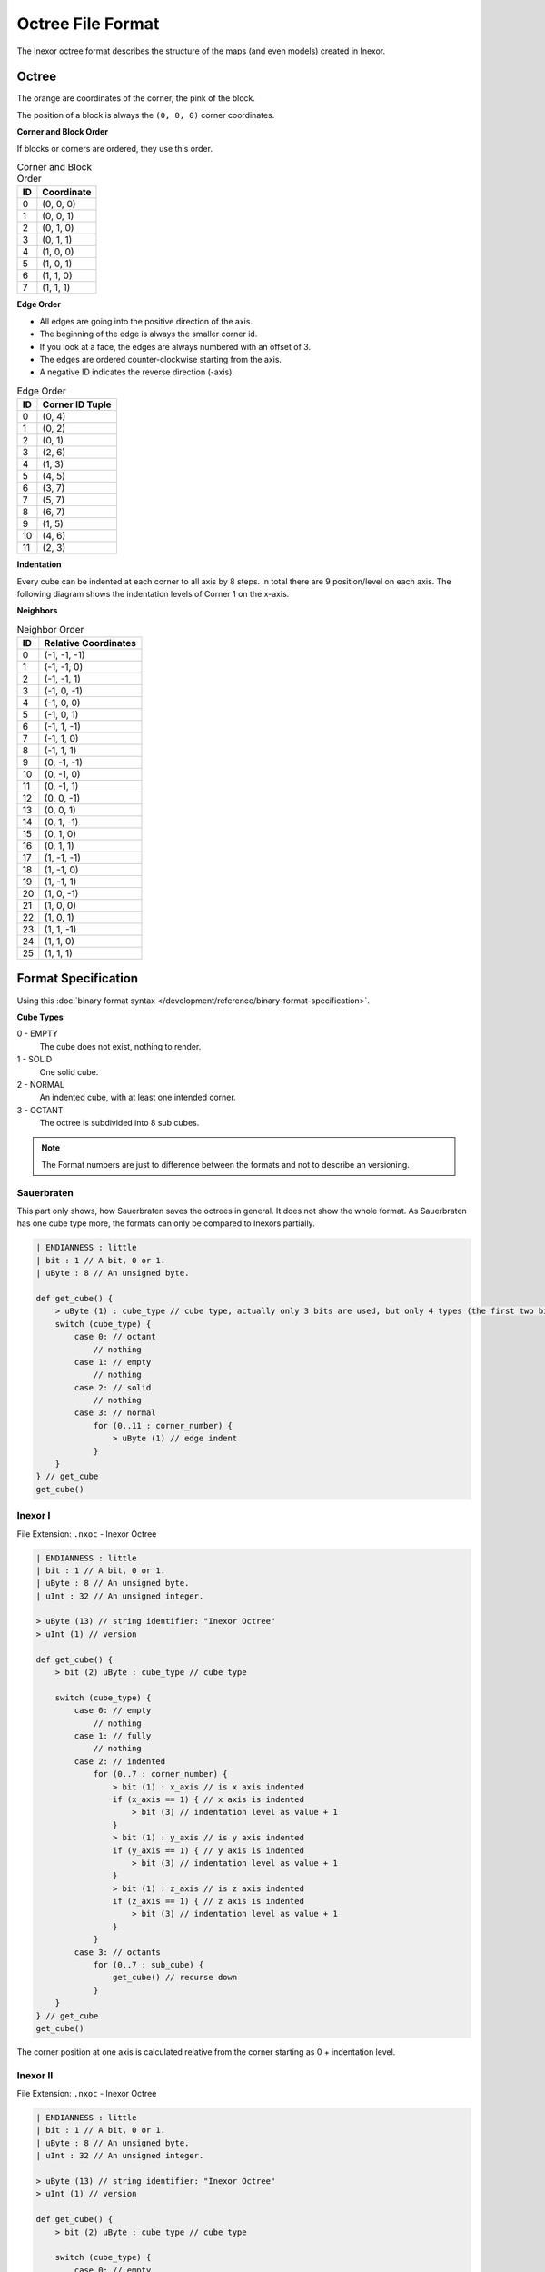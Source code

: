 Octree File Format
==================

The Inexor octree format describes the structure of the maps (and even models) created in Inexor.

Octree
------

.. image:: octree.svg
    :width: 500
    :alt: Octree Coordinates

The orange are coordinates of the corner, the pink of the block.

The position of a block is always the ``(0, 0, 0)`` corner coordinates.

**Corner and Block Order**

If blocks or corners are ordered, they use this order.

.. image:: octree_corner.svg
    :width: 500
    :alt: Corner IDs

.. csv-table:: Corner and Block Order
    :header: ID, Coordinate

    0, "(0, 0, 0)"
    1, "(0, 0, 1)"
    2, "(0, 1, 0)"
    3, "(0, 1, 1)"
    4, "(1, 0, 0)"
    5, "(1, 0, 1)"
    6, "(1, 1, 0)"
    7, "(1, 1, 1)"

**Edge Order**

- All edges are going into the positive direction of the axis.
- The beginning of the edge is always the smaller corner id.
- If you look at a face, the edges are always numbered with an offset of 3.
- The edges are ordered counter-clockwise starting from the axis.
- A negative ID indicates the reverse direction (-axis).

.. image:: octree_edge.svg
    :width: 500
    :alt: Edge IDs

.. csv-table:: Edge Order
    :header: ID, Corner ID Tuple

    0, "(0, 4)"
    1, "(0, 2)"
    2, "(0, 1)"
    3, "(2, 6)"
    4, "(1, 3)"
    5, "(4, 5)"
    6, "(3, 7)"
    7, "(5, 7)"
    8, "(6, 7)"
    9, "(1, 5)"
    10, "(4, 6)"
    11, "(2, 3)"

**Indentation**

Every cube can be indented at each corner to all axis by 8 steps. In total there are 9 position/level on each axis.
The following diagram shows the indentation levels of Corner 1 on the x-axis.

.. image:: octree_indentation.svg
    :width: 500
    :alt: Octree indentation

**Neighbors**

.. csv-table:: Neighbor Order
    :header: ID, Relative Coordinates

    0, "(-1, -1, -1)"
    1, "(-1, -1, 0)"
    2, "(-1, -1, 1)"
    3, "(-1, 0, -1)"
    4, "(-1, 0, 0)"
    5, "(-1, 0, 1)"
    6, "(-1, 1, -1)"
    7, "(-1, 1, 0)"
    8, "(-1, 1, 1)"
    9, "(0, -1, -1)"
    10, "(0, -1, 0)"
    11, "(0, -1, 1)"
    12, "(0, 0, -1)"
    13, "(0, 0, 1)"
    14, "(0, 1, -1)"
    15, "(0, 1, 0)"
    16, "(0, 1, 1)"
    17, "(1, -1, -1)"
    18, "(1, -1, 0)"
    19, "(1, -1, 1)"
    20, "(1, 0, -1)"
    21, "(1, 0, 0)"
    22, "(1, 0, 1)"
    23, "(1, 1, -1)"
    24, "(1, 1, 0)"
    25, "(1, 1, 1)"

Format Specification
--------------------

Using this :doc:`binary format syntax </development/reference/binary-format-specification>`.

**Cube Types**

0 - EMPTY
    The cube does not exist, nothing to render.
1 - SOLID
    One solid cube.
2 - NORMAL
    An indented cube, with at least one intended corner.
3 - OCTANT
    The octree is subdivided into 8 sub cubes.

.. note::

    The Format numbers are just to difference between the formats and not to describe an versioning.

.. raw:: html
    :file: ../../auto-generated/radar.html

.. raw:: html
    :file: ../../auto-generated/radar_rel_inexor_iii.html

Sauerbraten
^^^^^^^^^^^

This part only shows, how Sauerbraten saves the octrees in general. It does not show the whole format.
As Sauerbraten has one cube type more, the formats can only be compared to Inexors partially.

.. code-block::

    | ENDIANNESS : little
    | bit : 1 // A bit, 0 or 1.
    | uByte : 8 // An unsigned byte.

    def get_cube() {
        > uByte (1) : cube_type // cube type, actually only 3 bits are used, but only 4 types (the first two bits, can be compared to our cubes)
        switch (cube_type) {
            case 0: // octant
                // nothing
            case 1: // empty
                // nothing
            case 2: // solid
                // nothing
            case 3: // normal
                for (0..11 : corner_number) {
                    > uByte (1) // edge indent
                }
        }
    } // get_cube
    get_cube()


Inexor I
^^^^^^^^

File Extension: ``.nxoc`` - Inexor Octree

.. code-block::

    | ENDIANNESS : little
    | bit : 1 // A bit, 0 or 1.
    | uByte : 8 // An unsigned byte.
    | uInt : 32 // An unsigned integer.

    > uByte (13) // string identifier: "Inexor Octree"
    > uInt (1) // version

    def get_cube() {
        > bit (2) uByte : cube_type // cube type

        switch (cube_type) {
            case 0: // empty
                // nothing
            case 1: // fully
                // nothing
            case 2: // indented
                for (0..7 : corner_number) {
                    > bit (1) : x_axis // is x axis indented
                    if (x_axis == 1) { // x axis is indented
                        > bit (3) // indentation level as value + 1
                    }
                    > bit (1) : y_axis // is y axis indented
                    if (y_axis == 1) { // y axis is indented
                        > bit (3) // indentation level as value + 1
                    }
                    > bit (1) : z_axis // is z axis indented
                    if (z_axis == 1) { // z axis is indented
                        > bit (3) // indentation level as value + 1
                    }
                }
            case 3: // octants
                for (0..7 : sub_cube) {
                    get_cube() // recurse down
                }
        }
    } // get_cube
    get_cube()

The corner position at one axis is calculated relative from the corner starting as 0 + indentation level.

Inexor II
^^^^^^^^^
File Extension: ``.nxoc`` - Inexor Octree

.. code-block::

    | ENDIANNESS : little
    | bit : 1 // A bit, 0 or 1.
    | uByte : 8 // An unsigned byte.
    | uInt : 32 // An unsigned integer.

    > uByte (13) // string identifier: "Inexor Octree"
    > uInt (1) // version

    def get_cube() {
        > bit (2) uByte : cube_type // cube type

        switch (cube_type) {
            case 0: // empty
                // nothing
            case 1: // fully
                // nothing
            case 2: // indented
                for (0..11 : edge_id) {
                    > bit (2) uByte : indent // edge indentation
                    switch (indent) {
                        case 0: // not indented
                            break
                        case 1: // end corner is indented
                        case 2: // start corner is indented
                            > bit (3) // indentation offset, starting from the specified corner
                            break
                        case 3: // both sides indented
                            > bit (5) // indentation level and offset, see below for more information
                    }
                }
            case 3: // octants
                for (0..7 : sub_cube) {
                    get_cube() // recurse down
                }
        }
    } // get_cube
    get_cube()

**Calculating edge indentation value**

The indentation along the edge axis between two corners presented by a unique value. The indentation level starts with 0 at the starting corner and goes to 8 at the ending corner.
We are assuming that both ends of the edge are indented by at least one. (Start at 0, is actually already indented by one).

Using :math:`i` as the indentation value, :math:`s` as the indentation start position and :math:`o` as the offset between the start and end position.
:math:`i = 8 * s + o - \frac{s^2 + s}{2}; s, o \in [0, 6]; s <= o`

Resulting into values from 0 to 27.

Inexor III
^^^^^^^^^^
The third format takes advantage of the second format for the double-sided indentations, but makes sure that it is easy to read and write and not many bitwise operations have to be done.
Also the cube type is presented by one byte, even if only the first two bits are used.

File Extension: ``.nxoc`` - Inexor Octree

.. code-block::

    | ENDIANNESS : little
    | bit : 1 // A bit, 0 or 1.
    | uByte : 8 // An unsigned byte.
    | uInt : 32 // An unsigned integer.

    > uByte (13) // string identifier: "Inexor Octree"
    > uInt (1) // version

    def get_cube() {
        > uByte (1) : cube_type // cube type, only the first two bits are used.

        switch (cube_type) {
            case 0: // empty
                // nothing
            case 1: // fully
                // nothing
            case 2: // indented
                for (0..11 : edge_id) {
                    > bit (6) // indentation level and offset, see below for more information
                }
            case 3: // octants
                for (0..7 : sub_cube) {
                    get_cube() // recurse down
                }
        }
    } // get_cube
    get_cube()

**Calculating edge indentation value**

The indentation along the edge axis between two corners presented by a unique value. The indentation level starts with 0 at the starting corner and goes to 8 at the ending corner.

Using :math:`i` as the indentation value, :math:`s` as the indentation start position and :math:`o` as the offset between the start and end position.

:math:`i = 10 * s + o - \frac{s^2 + s}{2}; s, o \in [0, 8]; s <= o`

Resulting into values from 0 to 44.
